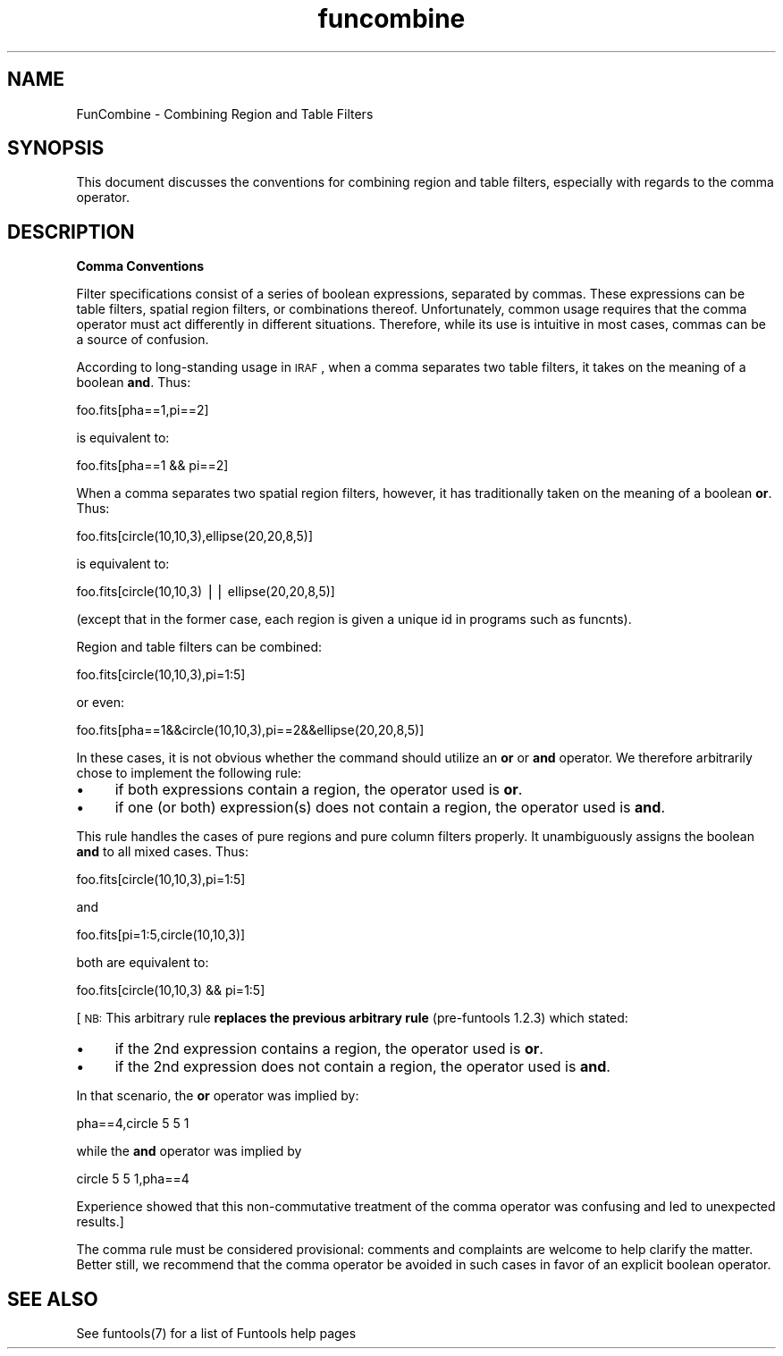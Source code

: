 .\" Automatically generated by Pod::Man v1.37, Pod::Parser v1.32
.\"
.\" Standard preamble:
.\" ========================================================================
.de Sh \" Subsection heading
.br
.if t .Sp
.ne 5
.PP
\fB\\$1\fR
.PP
..
.de Sp \" Vertical space (when we can't use .PP)
.if t .sp .5v
.if n .sp
..
.de Vb \" Begin verbatim text
.ft CW
.nf
.ne \\$1
..
.de Ve \" End verbatim text
.ft R
.fi
..
.\" Set up some character translations and predefined strings.  \*(-- will
.\" give an unbreakable dash, \*(PI will give pi, \*(L" will give a left
.\" double quote, and \*(R" will give a right double quote.  | will give a
.\" real vertical bar.  \*(C+ will give a nicer C++.  Capital omega is used to
.\" do unbreakable dashes and therefore won't be available.  \*(C` and \*(C'
.\" expand to `' in nroff, nothing in troff, for use with C<>.
.tr \(*W-|\(bv\*(Tr
.ds C+ C\v'-.1v'\h'-1p'\s-2+\h'-1p'+\s0\v'.1v'\h'-1p'
.ie n \{\
.    ds -- \(*W-
.    ds PI pi
.    if (\n(.H=4u)&(1m=24u) .ds -- \(*W\h'-12u'\(*W\h'-12u'-\" diablo 10 pitch
.    if (\n(.H=4u)&(1m=20u) .ds -- \(*W\h'-12u'\(*W\h'-8u'-\"  diablo 12 pitch
.    ds L" ""
.    ds R" ""
.    ds C` ""
.    ds C' ""
'br\}
.el\{\
.    ds -- \|\(em\|
.    ds PI \(*p
.    ds L" ``
.    ds R" ''
'br\}
.\"
.\" If the F register is turned on, we'll generate index entries on stderr for
.\" titles (.TH), headers (.SH), subsections (.Sh), items (.Ip), and index
.\" entries marked with X<> in POD.  Of course, you'll have to process the
.\" output yourself in some meaningful fashion.
.if \nF \{\
.    de IX
.    tm Index:\\$1\t\\n%\t"\\$2"
..
.    nr % 0
.    rr F
.\}
.\"
.\" For nroff, turn off justification.  Always turn off hyphenation; it makes
.\" way too many mistakes in technical documents.
.hy 0
.if n .na
.\"
.\" Accent mark definitions (@(#)ms.acc 1.5 88/02/08 SMI; from UCB 4.2).
.\" Fear.  Run.  Save yourself.  No user-serviceable parts.
.    \" fudge factors for nroff and troff
.if n \{\
.    ds #H 0
.    ds #V .8m
.    ds #F .3m
.    ds #[ \f1
.    ds #] \fP
.\}
.if t \{\
.    ds #H ((1u-(\\\\n(.fu%2u))*.13m)
.    ds #V .6m
.    ds #F 0
.    ds #[ \&
.    ds #] \&
.\}
.    \" simple accents for nroff and troff
.if n \{\
.    ds ' \&
.    ds ` \&
.    ds ^ \&
.    ds , \&
.    ds ~ ~
.    ds /
.\}
.if t \{\
.    ds ' \\k:\h'-(\\n(.wu*8/10-\*(#H)'\'\h"|\\n:u"
.    ds ` \\k:\h'-(\\n(.wu*8/10-\*(#H)'\`\h'|\\n:u'
.    ds ^ \\k:\h'-(\\n(.wu*10/11-\*(#H)'^\h'|\\n:u'
.    ds , \\k:\h'-(\\n(.wu*8/10)',\h'|\\n:u'
.    ds ~ \\k:\h'-(\\n(.wu-\*(#H-.1m)'~\h'|\\n:u'
.    ds / \\k:\h'-(\\n(.wu*8/10-\*(#H)'\z\(sl\h'|\\n:u'
.\}
.    \" troff and (daisy-wheel) nroff accents
.ds : \\k:\h'-(\\n(.wu*8/10-\*(#H+.1m+\*(#F)'\v'-\*(#V'\z.\h'.2m+\*(#F'.\h'|\\n:u'\v'\*(#V'
.ds 8 \h'\*(#H'\(*b\h'-\*(#H'
.ds o \\k:\h'-(\\n(.wu+\w'\(de'u-\*(#H)/2u'\v'-.3n'\*(#[\z\(de\v'.3n'\h'|\\n:u'\*(#]
.ds d- \h'\*(#H'\(pd\h'-\w'~'u'\v'-.25m'\f2\(hy\fP\v'.25m'\h'-\*(#H'
.ds D- D\\k:\h'-\w'D'u'\v'-.11m'\z\(hy\v'.11m'\h'|\\n:u'
.ds th \*(#[\v'.3m'\s+1I\s-1\v'-.3m'\h'-(\w'I'u*2/3)'\s-1o\s+1\*(#]
.ds Th \*(#[\s+2I\s-2\h'-\w'I'u*3/5'\v'-.3m'o\v'.3m'\*(#]
.ds ae a\h'-(\w'a'u*4/10)'e
.ds Ae A\h'-(\w'A'u*4/10)'E
.    \" corrections for vroff
.if v .ds ~ \\k:\h'-(\\n(.wu*9/10-\*(#H)'\s-2\u~\d\s+2\h'|\\n:u'
.if v .ds ^ \\k:\h'-(\\n(.wu*10/11-\*(#H)'\v'-.4m'^\v'.4m'\h'|\\n:u'
.    \" for low resolution devices (crt and lpr)
.if \n(.H>23 .if \n(.V>19 \
\{\
.    ds : e
.    ds 8 ss
.    ds o a
.    ds d- d\h'-1'\(ga
.    ds D- D\h'-1'\(hy
.    ds th \o'bp'
.    ds Th \o'LP'
.    ds ae ae
.    ds Ae AE
.\}
.rm #[ #] #H #V #F C
.\" ========================================================================
.\"
.IX Title "funcombine 7"
.TH funcombine 7 "April 14, 2011" "version 1.4.5" "SAORD Documentation"
.SH "NAME"
FunCombine \- Combining Region and Table Filters
.SH "SYNOPSIS"
.IX Header "SYNOPSIS"
This document discusses the conventions for combining region and table
filters, especially with regards to the comma operator.
.SH "DESCRIPTION"
.IX Header "DESCRIPTION"
\&\fBComma Conventions\fR
.PP
Filter specifications consist of a series of boolean expressions,
separated by commas. These expressions can be table filters,
spatial region filters, or combinations thereof. Unfortunately,
common usage requires that the comma operator must act differently
in different situations. Therefore, while its use is intuitive in
most cases, commas can be a source of confusion.
.PP
According to long-standing usage in \s-1IRAF\s0, when a comma separates two
table filters, it takes on the meaning of a boolean \fBand\fR. Thus:
.PP
.Vb 1
\&  foo.fits[pha==1,pi==2]
.Ve
.PP
is equivalent to:
.PP
.Vb 1
\&  foo.fits[pha==1 && pi==2]
.Ve
.PP
When a comma separates two spatial region filters, however, it has
traditionally taken on the meaning of a boolean \fBor\fR. Thus:
.PP
.Vb 1
\&  foo.fits[circle(10,10,3),ellipse(20,20,8,5)]
.Ve
.PP
is equivalent to:
.PP
.Vb 1
\&  foo.fits[circle(10,10,3) || ellipse(20,20,8,5)]
.Ve
.PP
(except that in the former case, each region is given a unique id
in programs such as funcnts).
.PP
Region and table filters can be combined:
.PP
.Vb 1
\&  foo.fits[circle(10,10,3),pi=1:5]
.Ve
.PP
or even:
.PP
.Vb 1
\&  foo.fits[pha==1&&circle(10,10,3),pi==2&&ellipse(20,20,8,5)]
.Ve
.PP
In these cases, it is not obvious whether the command should utilize an
\&\fBor\fR or \fBand\fR operator. We therefore arbitrarily chose to
implement the following rule:
.IP "\(bu" 4
if both expressions contain a region, the operator used is \fBor\fR.
.IP "\(bu" 4
if one (or both) expression(s) does not contain a region, the operator
used is \fBand\fR.
.PP
This rule handles the cases of pure regions and pure column filters properly.
It unambiguously assigns the boolean \fBand\fR to all mixed cases. Thus:
.PP
.Vb 1
\&  foo.fits[circle(10,10,3),pi=1:5]
.Ve
.PP
and
.PP
.Vb 1
\&  foo.fits[pi=1:5,circle(10,10,3)]
.Ve
.PP
both are equivalent to:
.PP
.Vb 1
\&  foo.fits[circle(10,10,3) && pi=1:5]
.Ve
.PP
[\s-1NB:\s0 This arbitrary rule \fBreplaces the previous arbitrary rule\fR
(pre\-funtools 1.2.3) which stated:
.IP "\(bu" 4
if the 2nd expression contains a region, the operator used is \fBor\fR.
.IP "\(bu" 4
if the 2nd expression does not contain a region, the operator
used is \fBand\fR.
.PP
In that scenario, the \fBor\fR operator was implied by:
.PP
.Vb 1
\&  pha==4,circle 5 5 1
.Ve
.PP
while the \fBand\fR operator was implied by
.PP
.Vb 1
\&  circle 5 5 1,pha==4
.Ve
.PP
Experience showed that this non-commutative treatment of the comma
operator was confusing and led to unexpected results.]
.PP
The comma rule must be considered provisional: comments and complaints
are welcome to help clarify the matter. Better still, we recommend
that the comma operator be avoided in such cases in favor of an
explicit boolean operator.
.SH "SEE ALSO"
.IX Header "SEE ALSO"
See funtools(7) for a list of Funtools help pages
